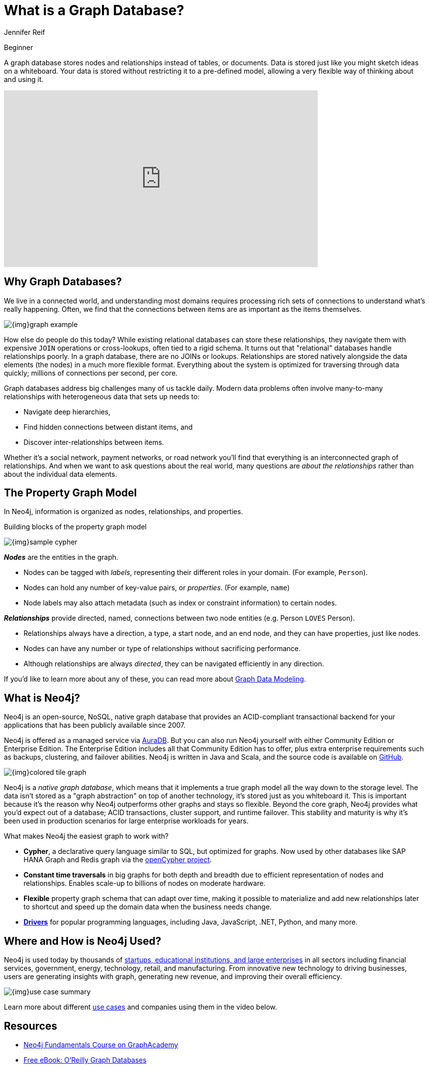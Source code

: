 = What is a Graph Database?
:level: Beginner
:page-level: Beginner
:author: Jennifer Reif
:category: documentation
:tags: get-started, introduction, graph, database, property-graph, use-cases, cypher
:page-pagination: next
:page-newsletter: true
:page-ad-overline-link: https://neo4j.com/cloud/aura/?ref=developer-guides
:page-ad-overline: Neo4j Aura
:page-ad-title: Experience Graph Databases
:page-ad-description: Free forever, no credit card required.
:page-ad-link: https://neo4j.com/cloud/aura/?ref=developer-guides
:page-ad-underline-role: button
:page-ad-underline: Start on AuraDB

[role=expertise {level}]
{level}

[#what-is-graphdb]
A graph database stores nodes and relationships instead of tables, or documents.
Data is stored just like you might sketch ideas on a whiteboard.
Your data is stored without restricting it to a pre-defined model, allowing a very flexible way of thinking about and using it.

++++
<div class="responsive-embed widescreen">
<iframe width="640" height="360" src="https://www.youtube.com/embed/jFdEeJ-Ez1E" title="What is Neo4j?" frameborder="0" allow="accelerometer; autoplay; clipboard-write; encrypted-media; gyroscope; picture-in-picture" allowfullscreen></iframe>
</div>
++++

[#why-graphdb]
== Why Graph Databases?

We live in a connected world, and understanding most domains requires processing rich sets of connections to understand what's really happening.
Often, we find that the connections between items are as important as the items themselves.

image:{img}graph-example.png[role="popup-link"]

How else do people do this today?  While existing relational databases can store these relationships, they navigate them with expensive `JOIN` operations or cross-lookups, often tied to a rigid schema.
It turns out that "relational" databases handle relationships poorly.
In a graph database, there are no JOINs or lookups.
Relationships are stored natively alongside the data elements (the nodes) in a much more flexible format.
Everything about the system is optimized for traversing through data quickly; millions of connections per second, per core.

// TODO: not ready yet but this point here is where we would introduce the "graph problem problem" of the key technical challenges graphs solve, and link to the main developer page when it's ready.
Graph databases address big challenges many of us tackle daily.
Modern data problems often involve many-to-many relationships with heterogeneous data that sets up needs to:

- Navigate deep hierarchies,
- Find hidden connections between distant items, and
- Discover inter-relationships between items.

Whether it's a social network, payment networks, or road network you'll find that everything is an interconnected graph of relationships.
And when we want to ask questions about the real world, many questions are _about the relationships_ rather than about the individual data elements.

[#property-graph]
== The Property Graph Model

In Neo4j, information is organized as nodes, relationships, and properties.

.Building blocks of the property graph model
image:{img}sample-cypher.png[role="popup-link"]

*_Nodes_* are the entities in the graph.

- Nodes can be tagged with _labels_, representing their different roles in your domain. (For example, `Person`).
- Nodes can hold any number of key-value pairs, or  _properties_. (For example, `name`)
- Node labels may also attach metadata (such as index or constraint information) to certain nodes.

*_Relationships_* provide directed, named, connections between two node entities (e.g. Person `LOVES` Person).

- Relationships always have a direction, a type, a start node, and an end node, and they can have properties, just like nodes.
- Nodes can have any number or type of relationships without sacrificing performance.
- Although relationships are always _directed_, they can be navigated efficiently in any direction.

If you'd like to learn more about any of these, you can read more about link:/developer/data-modeling/[Graph Data Modeling].

[#neo4j-overview]
== What is Neo4j?

Neo4j is an open-source, NoSQL, native graph database that provides an ACID-compliant transactional backend for your applications that has been publicly available since 2007.

Neo4j is offered as a managed service via link:{aura_signup}[AuraDB].
But you can also run Neo4j yourself with either Community Edition or Enterprise Edition.
The Enterprise Edition includes all that Community Edition has to offer, plus extra enterprise requirements such as backups, clustering, and failover abilities.  Neo4j is written in Java and Scala, and the source code is available on https://github.com/neo4j/neo4j[GitHub^].

image:{img}colored-tile-graph.png[role="popup-link"]

Neo4j is a _native graph database_, which means that it implements a true graph model all the way down to the storage level.
The data isn't stored as a "graph abstraction" on top of another technology, it's stored just as you whiteboard it.
This is important because it's the reason why Neo4j outperforms other graphs and stays so flexible.
Beyond the core graph, Neo4j provides what you'd expect out of a database; ACID transactions, cluster support, and runtime failover.  This stability and maturity is why it's been used in production scenarios for large enterprise workloads for years.

What makes Neo4j the easiest graph to work with?

- *Cypher*, a declarative query language similar to SQL, but optimized for graphs.
Now used by other databases like SAP HANA Graph and Redis graph via the http://www.opencypher.org/[openCypher project^].
- *Constant time traversals* in big graphs for both depth and breadth due to efficient representation of nodes and relationships.
Enables scale-up to billions of nodes on moderate hardware.
- *Flexible* property graph schema that can adapt over time, making it possible to materialize and add new relationships later to shortcut and speed up the domain data when the business needs change.
- link:/developer/language-guides[*Drivers*] for popular programming languages, including Java, JavaScript, .NET, Python, and many more.

// OLD IMAGE contains old branding and needs replacement, and is only a visual recap of the bulleted list above.
// image::{img}neo4j_overview.jpg[role="popup-link"]

[#neo4j-uses]
== Where and How is Neo4j Used?

Neo4j is used today by thousands of https://neo4j.com/customers/[startups, educational institutions, and large enterprises^] in all sectors including  financial services, government, energy, technology, retail, and manufacturing.
From innovative new technology to driving businesses, users are generating insights with graph, generating new revenue, and improving their overall efficiency.

image::{img}use-case-summary.png[role="popup-link"]

Learn more about different https://neo4j.com/use-cases/[use cases] and companies using them in the video below.

// OLD RYAN VIDEO -- preserved here for context, but old branding, lower production values, older UI, etc.
// ++++
// <div class="responsive-embed widescreen">
// <iframe width="640" height="360" src="https://www.youtube.com/embed/-dCeFEqDkUI" frameborder="0" allowfullscreen></iframe>
// </div>
// ++++

[#graphdb-resources]
== Resources
* https://graphacademy.neo4j.com/courses/neo4j-fundamentals/[Neo4j Fundamentals Course on GraphAcademy]
* https://neo4j.com/graph-databases-book/[Free eBook: O'Reilly Graph Databases^]
* https://www.youtube.com/watch?v=5Tl8WcaqZoc&list=PL9Hl4pk2FsvWM9GWaguRhlCQ-pa-ERd4U[Video Series: Intro to Graph Databases^]


[.discrete.ad]
== link:https://graphacademy.neo4j.com/?ref=guides[Learn with GraphAcademy^]

image::https://graphacademy.neo4j.com/courses/neo4j-fundamentals/badge/[float=left]

[.discrete]
=== link:https://graphacademy.neo4j.com/courses/neo4j-fundamentals/?ref=guides[Neo4j Fundamentals^]

In this free course, we take you on a journey from 1736 Prussia for a brief history of graph theory, discuss the types of graphs you may see in the wild, and walk through an example dataset.

This course is designed for both beginners and non-technical audiences who are interested in learning more about Graphs and Neo4j.

link:https://graphacademy.neo4j.com/courses/neo4j-fundamentals/?ref=guides[Learn more^,role=button]

